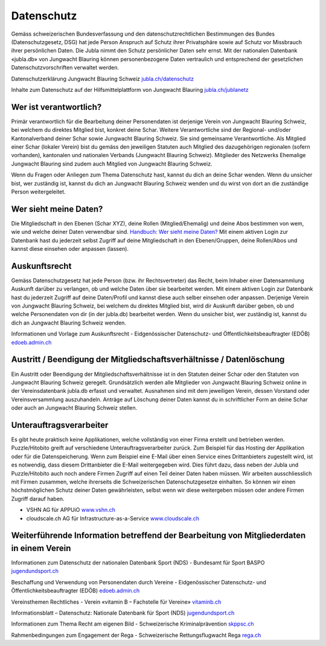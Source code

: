 Datenschutz
==========================

Gemäss schweizerischen Bundesverfassung und den datenschutzrechtlichen Bestimmungen des Bundes (Datenschutzgesetz, DSG) hat jede Person Anspruch auf Schutz ihrer Privatsphäre sowie auf Schutz vor Missbrauch ihrer persönlichen Daten. Die Jubla nimmt den Schutz persönlicher Daten sehr ernst. Mit der nationalen Datenbank «jubla.db» von Jungwacht Blauring können personenbezogene Daten vertraulich und entsprechend der gesetzlichen Datenschutzvorschriften verwaltet werden.

Datenschutzerklärung Jungwacht Blauring Schweiz
`jubla.ch/datenschutz <https://www.jubla.ch/datenschutz>`_

Inhalte zum Datenschutz auf der Hilfsmittelplattform von Jungwacht Blauring
`jubla.ch/jublanetz <https://jubla.atlassian.net/l/cp/wVA8aizA>`_


.. figure:: /media/datenschutz/merkblatt.datenschutz_jubla.db.png
    :name: Merkblatt zu Datenschutz und Datensicherheit


Wer ist verantwortlich?
-----------------
Primär verantwortlich für die Bearbeitung deiner Personendaten ist derjenige Verein von Jungwacht Blauring Schweiz, bei welchem du direktes Mitglied bist, konkret deine Schar. Weitere Verantwortliche sind der Regional- und/oder Kantonalverband deiner Schar sowie Jungwacht Blauring Schweiz. Sie sind gemeinsame Verantwortliche.
Als Mitglied einer Schar (lokaler Verein) bist du gemäss den jeweiligen Statuten auch Mitglied des dazugehörigen regionalen (sofern vorhanden), kantonalen und nationalen Verbands (Jungwacht Blauring Schweiz). Mitglieder des Netzwerks Ehemalige Jungwacht Blauring sind zudem auch Mitglied von Jungwacht Blauring Schweiz.

Wenn du Fragen oder Anliegen zum Thema Datenschutz hast, kannst du dich an deine Schar wenden. Wenn du unsicher bist, wer zuständig ist, kannst du dich an Jungwacht Blauring Schweiz wenden und du wirst von dort an die zuständige Person weitergeleitet.



Wer sieht meine Daten?
-----------------

Die Mitgliedschaft in den Ebenen (Schar XYZ), deine Rollen (Mitglied/Ehemalig) und deine Abos bestimmen von wem, wie und welche deiner Daten verwendbar sind. `Handbuch: Wer sieht meine Daten? <https://jubladb-handbuch.readthedocs.io/de/latest/anleitung.html#wer-sieht-meine-daten>`_ 
Mit einem aktiven Login zur Datenbank hast du jederzeit selbst Zugriff auf deine Mitgliedschaft in den Ebenen/Gruppen, deine Rollen/Abos und kannst diese einsehen oder anpassen (lassen). 


Auskunftsrecht
-----------------
Gemäss Datenschutzgesetz hat jede Person (bzw. ihr Rechtsvertreter) das Recht, beim Inhaber einer Datensammlung Auskunft darüber zu verlangen, ob und welche Daten über sie bearbeitet werden. Mit einem aktiven Login zur Datenbank hast du jederzeit Zugriff auf deine Daten/Profil und kannst diese auch selber einsehen oder anpassen. Derjenige Verein von Jungwacht Blauring Schweiz, bei welchem du direktes Mitglied bist, wird dir Auskunft darüber geben, ob und welche Personendaten von dir (in der jubla.db) bearbeitet werden. Wenn du unsicher bist, wer zuständig ist, kannst du dich an Jungwacht Blauring Schweiz wenden.


Informationen und Vorlage zum Auskunftsrecht -  Eidgenössischer Datenschutz- und Öffentlichkeitsbeauftragter (EDÖB) `edoeb.admin.ch <https://www.edoeb.admin.ch/edoeb/de/home/datenschutz/grundlagen/auskunftsrecht.html>`_



Austritt / Beendigung der Mitgliedschaftsverhältnisse / Datenlöschung
-----------------

Ein Austritt oder Beendigung der Mitgliedschaftsverhältnisse ist in den Statuten deiner Schar oder den Statuten von Jungwacht Blauring Schweiz geregelt. Grundsätzlich werden alle Mitglieder von Jungwacht Blauring Schweiz online in der Vereinsdatenbank jubla.db erfasst und verwaltet. Ausnahmen sind mit dem jeweiligen Verein, dessen Vorstand oder Vereinsversammlung auszuhandeln. Anträge auf Löschung deiner Daten kannst du in schriftlicher Form an deine Schar oder auch an Jungwacht Blauring Schweiz stellen.


Unterauftragsverarbeiter
-----------------

Es gibt heute praktisch keine Applikationen, welche vollständig von einer Firma erstellt und betrieben werden. Puzzle/Hitobito greift auf verschiedene Unterauftragsverarbeiter zurück. Zum Beispiel für das Hosting der  Applikation oder für die Datenspeicherung. Wenn zum Beispiel eine E-Mail über einen Service eines Drittanbieters zugestellt wird, ist es notwendig, dass diesem Drittanbieter die E-Mail weitergegeben wird. Dies führt dazu, dass neben der Jubla und Puzzle/Hitobito auch noch andere Firmen Zugriff auf einen Teil deiner Daten haben müssen. Wir arbeiten ausschliesslich mit Firmen zusammen, welche ihrerseits die Schweizerischen Datenschutzgesetze einhalten. So können wir einen höchstmöglichen Schutz deiner Daten gewährleisten, selbst wenn wir diese weitergeben müssen oder andere Firmen Zugriff darauf haben. 

- VSHN AG für APPUiO `www.vshn.ch <https://products.vshn.ch/legal/datenschutzrichtlinie_de.html>`_
- cloudscale.ch AG für Infrastructure-as-a-Service `www.cloudscale.ch <https://products.vshn.ch/legal/datenschutzrichtlinie_de.html>`_


Weiterführende Information betreffend der Bearbeitung von Mitgliederdaten in einem Verein
-----------------

Informationen zum Datenschutz der nationalen Datenbank Sport (NDS) - Bundesamt für Sport BASPO
`jugendundsport.ch <https://www.jugendundsport.ch/de/ueber-j-s/die-haeufigsten-fragen-zu-j-s.html#ui-collapse-616>`_


Beschaffung und Verwendung von Personendaten durch Vereine - Eidgenössischer Datenschutz- und Öffentlichkeitsbeauftragter (EDÖB)
`edoeb.admin.ch <https://www.edoeb.admin.ch/edoeb/de/home/datenschutz/freizeit_sport/datenbearbeitung_vereine.html>`_


Vereinsthemen Rechtliches - Verein «vitamin B – Fachstelle für Vereine»
`vitaminb.ch <https://vitaminb.ch/vereinsthemen/rechtliches/datenschutz>`_


Informationsblatt – Datenschutz: Nationale Datenbank für Sport (NDS)
`jugendundsport.ch <https://www.jugendundsport.ch/de/infos-fuer/j-s-coaches/nds---hinweise-und-hilfen.html#datenschutz>`_


Informationen zum Thema Recht am eigenen Bild - Schweizerische Kriminalprävention 
`skppsc.ch <https://www.skppsc.ch/de/download/das-eigene-bild-alles-was-recht-ist/>`_


Rahmenbedingungen zum Engagement der Rega - Schweizerische Rettungsflugwacht Rega
`rega.ch <https://www.rega.ch/ueber-uns/unsere-organisation#card-9440>`_

